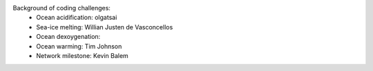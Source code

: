 .. _credits:

Background of coding challenges:
    - Ocean acidification: olgatsai
    - Sea-ice melting: Willian Justen de Vasconcellos
    - Ocean dexoygenation:
    - Ocean warming: Tim Johnson
    - Network milestone: Kevin Balem